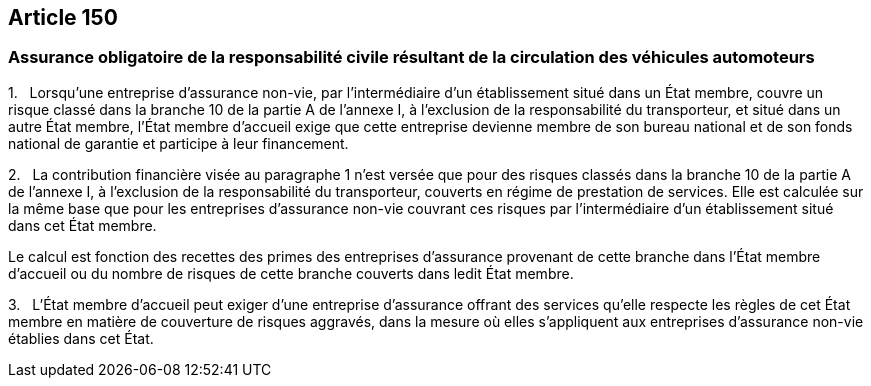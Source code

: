== Article 150

=== Assurance obligatoire de la responsabilité civile résultant de la circulation des véhicules automoteurs

1.   Lorsqu'une entreprise d'assurance non-vie, par l'intermédiaire d'un établissement situé dans un État membre, couvre un risque classé dans la branche 10 de la partie A de l'annexe I, à l'exclusion de la responsabilité du transporteur, et situé dans un autre État membre, l'État membre d'accueil exige que cette entreprise devienne membre de son bureau national et de son fonds national de garantie et participe à leur financement.

2.   La contribution financière visée au paragraphe 1 n'est versée que pour des risques classés dans la branche 10 de la partie A de l'annexe I, à l'exclusion de la responsabilité du transporteur, couverts en régime de prestation de services. Elle est calculée sur la même base que pour les entreprises d'assurance non-vie couvrant ces risques par l'intermédiaire d'un établissement situé dans cet État membre.

Le calcul est fonction des recettes des primes des entreprises d'assurance provenant de cette branche dans l'État membre d'accueil ou du nombre de risques de cette branche couverts dans ledit État membre.

3.   L'État membre d'accueil peut exiger d'une entreprise d'assurance offrant des services qu'elle respecte les règles de cet État membre en matière de couverture de risques aggravés, dans la mesure où elles s'appliquent aux entreprises d'assurance non-vie établies dans cet État.